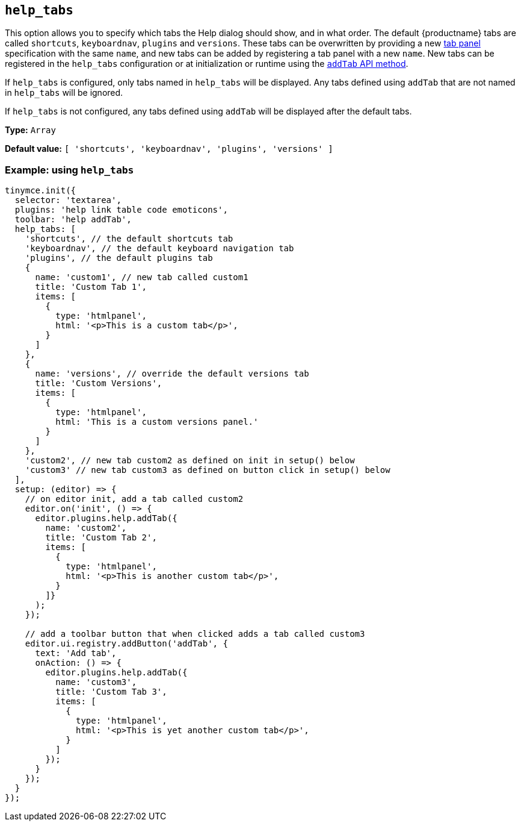 [[help_tabs]]
== `+help_tabs+`

This option allows you to specify which tabs the Help dialog should show, and in what order. The default {productname} tabs are called `+shortcuts+`, `+keyboardnav+`, `+plugins+` and `+versions+`. These tabs can be overwritten by providing a new xref:dialog-components.adoc#tabpanel[tab panel] specification with the same `+name+`, and new tabs can be added by registering a tab panel with a new `+name+`. New tabs can be registered in the `+help_tabs+` configuration or at initialization or runtime using the xref:tabapi[`+addTab+` API method].

If `+help_tabs+` is configured, only tabs named in `+help_tabs+` will be displayed. Any tabs defined using `+addTab+` that are not named in `+help_tabs+` will be ignored.

If `+help_tabs+` is not configured, any tabs defined using `+addTab+` will be displayed after the default tabs.

*Type:* `+Array+`

*Default value:* `+[ 'shortcuts', 'keyboardnav', 'plugins', 'versions' ]+`

=== Example: using `+help_tabs+`

[source,js]
----
tinymce.init({
  selector: 'textarea',
  plugins: 'help link table code emoticons',
  toolbar: 'help addTab',
  help_tabs: [
    'shortcuts', // the default shortcuts tab
    'keyboardnav', // the default keyboard navigation tab
    'plugins', // the default plugins tab
    {
      name: 'custom1', // new tab called custom1
      title: 'Custom Tab 1',
      items: [
        {
          type: 'htmlpanel',
          html: '<p>This is a custom tab</p>',
        }
      ]
    },
    {
      name: 'versions', // override the default versions tab
      title: 'Custom Versions',
      items: [
        {
          type: 'htmlpanel',
          html: 'This is a custom versions panel.'
        }
      ]
    },
    'custom2', // new tab custom2 as defined on init in setup() below
    'custom3' // new tab custom3 as defined on button click in setup() below
  ],
  setup: (editor) => {
    // on editor init, add a tab called custom2
    editor.on('init', () => {
      editor.plugins.help.addTab({
        name: 'custom2',
        title: 'Custom Tab 2',
        items: [
          {
            type: 'htmlpanel',
            html: '<p>This is another custom tab</p>',
          }
        ]}
      );
    });

    // add a toolbar button that when clicked adds a tab called custom3
    editor.ui.registry.addButton('addTab', {
      text: 'Add tab',
      onAction: () => {
        editor.plugins.help.addTab({
          name: 'custom3',
          title: 'Custom Tab 3',
          items: [
            {
              type: 'htmlpanel',
              html: '<p>This is yet another custom tab</p>',
            }
          ]
        });
      }
    });
  }
});
----
